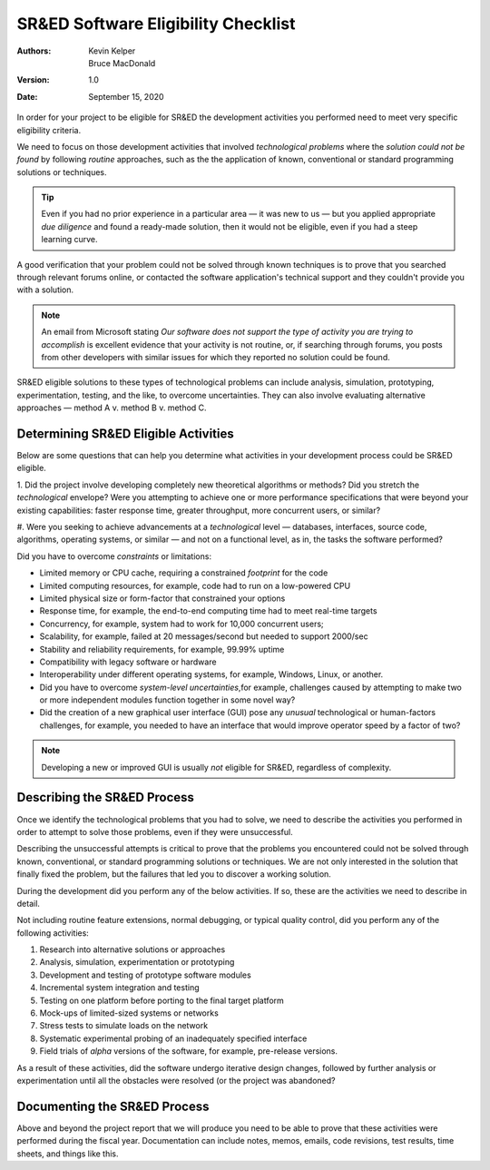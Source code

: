 SR&ED Software Eligibility Checklist
============================================

:Authors:
  Kevin Kelper,
  Bruce MacDonald

:Version: 1.0
:Date: September 15, 2020




In order for your project to be eligible for SR&ED the development activities you performed need to meet very specific eligibility criteria.


We need to focus on those development activities that involved *technological problems* where the *solution could not be found* by following *routine* approaches,
such as the the application of known,
conventional or standard programming solutions or techniques.

.. tip:: Even if you had no prior experience in a particular area |---| it was new to us |---| but you applied appropriate *due diligence* and found a ready-made solution, then it would not be eligible, even if you had a steep learning curve.




A good verification that your problem could not be solved through known techniques is to prove that you searched through relevant forums online,
or contacted the software application's technical support and they couldn't provide you with a solution.


.. note:: An email from Microsoft stating *Our software does not support the type of activity you are trying to accomplish* is excellent evidence that your activity is not routine, or, if searching through forums, you posts from other developers with similar issues for which they reported no solution could be found.

SR&ED eligible solutions to these types of technological problems can include analysis,
simulation,
prototyping,
experimentation,
testing,
and the like,
to overcome uncertainties.
They can also involve evaluating alternative approaches
|---|
method A v. method B v. method C.

Determining SR&ED Eligible Activities
----------------------------------------------------

Below are some questions that can help you determine what activities in your development process could be SR&ED eligible.

1. Did the project involve developing completely new theoretical algorithms or methods?
Did you stretch the *technological* envelope?
Were you attempting to achieve one or more performance specifications that were beyond your existing capabilities:
faster response time,
greater throughput,
more concurrent users,
or similar?

#. Were you seeking to achieve advancements at a *technological* level
|---|
databases,
interfaces,
source code,
algorithms,
operating systems,
or similar
|---|
and not on a functional level,
as in,
the tasks the software performed?

Did you have to overcome *constraints* or limitations:

- Limited memory or CPU cache, requiring a constrained *footprint* for the code

- Limited computing resources, for example, code had to run on a low-powered CPU

- Limited physical size or form-factor that constrained your options

- Response time, for example, the end-to-end computing time had to meet real-time targets

- Concurrency, for example, system had to work for 10,000 concurrent users;

- Scalability, for example, failed at 20 messages/second but needed to support 2000/sec

- Stability and reliability requirements, for example, 99.99% uptime

- Compatibility with legacy software or hardware

- Interoperability under different operating systems, for example, Windows, Linux, or another.

- Did you have to overcome *system-level uncertainties*,for example, challenges caused by attempting to make two or more independent modules function together in some novel way?

- Did the creation of a new graphical user interface (GUI) pose any *unusual* technological or human-factors challenges, for example, you needed to have an interface that would improve operator speed by a factor of two?

.. note:: Developing a new or improved GUI is usually *not* eligible for SR&ED, regardless of complexity.

Describing the SR&ED Process
------------------------------------

Once we identify the technological problems that you had to solve,
we need to describe the activities you performed in order to attempt to solve those problems,
even if they were unsuccessful.

Describing the unsuccessful attempts is critical to prove that the problems you encountered could not be solved through known,
conventional,
or standard programming solutions or techniques.
We are not only interested in the solution that finally fixed the problem,
but the failures that led you to discover a working solution.

During the development did you perform any of the below activities.
If so,
these are the activities we need to describe in detail.

Not including routine feature extensions,
normal debugging,
or typical quality control,
did you perform any of the following activities:

1.  Research into alternative solutions or approaches

#.  Analysis, simulation, experimentation or prototyping

#.  Development and testing of prototype software modules

#.  Incremental system integration and testing

#.  Testing on one platform before porting to the final target platform

#.  Mock-ups of limited-sized systems or networks

#.  Stress tests to simulate loads on the network

#.  Systematic experimental probing of an inadequately specified interface

#.  Field trials of *alpha* versions of the software, for example, pre-release versions.

As a result of these activities,
did the software undergo iterative design changes,
followed by further analysis or experimentation until all the obstacles were resolved (or the project was abandoned?

Documenting the SR&ED Process
-----------------------------------------


Above and beyond the project report that we will produce you need to be able to prove that these activities were performed during the fiscal year.
Documentation can include notes,
memos,
emails,
code revisions,
test results,
time sheets,
and things like this.



.. |---| unicode:: U+2014
